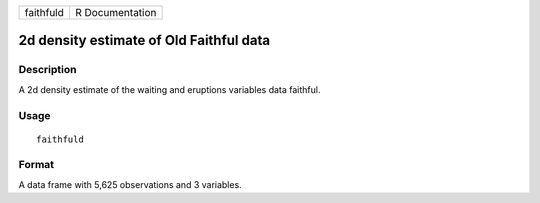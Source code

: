 +-----------+-----------------+
| faithfuld | R Documentation |
+-----------+-----------------+

2d density estimate of Old Faithful data
----------------------------------------

Description
~~~~~~~~~~~

A 2d density estimate of the waiting and eruptions variables data
faithful.

Usage
~~~~~

::

    faithfuld

Format
~~~~~~

A data frame with 5,625 observations and 3 variables.
